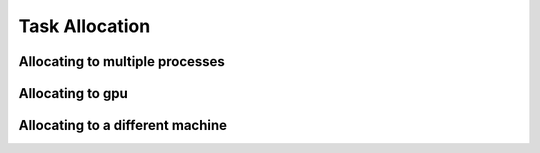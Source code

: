 Task Allocation
===============

Allocating to multiple processes
--------------------------------

Allocating to gpu
-----------------

Allocating to a different machine
---------------------------------